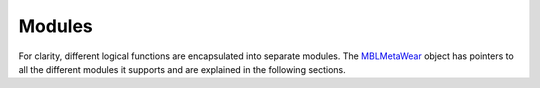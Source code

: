 .. highlight:: Objective-C

Modules
=======

For clarity, different logical functions are encapsulated into separate modules. The `MBLMetaWear <https://www.mbientlab.com/docs/metawear/ios/latest/Classes/MBLMetaWear.html>`_ object has pointers to all the different modules it supports and are explained in the following sections.

